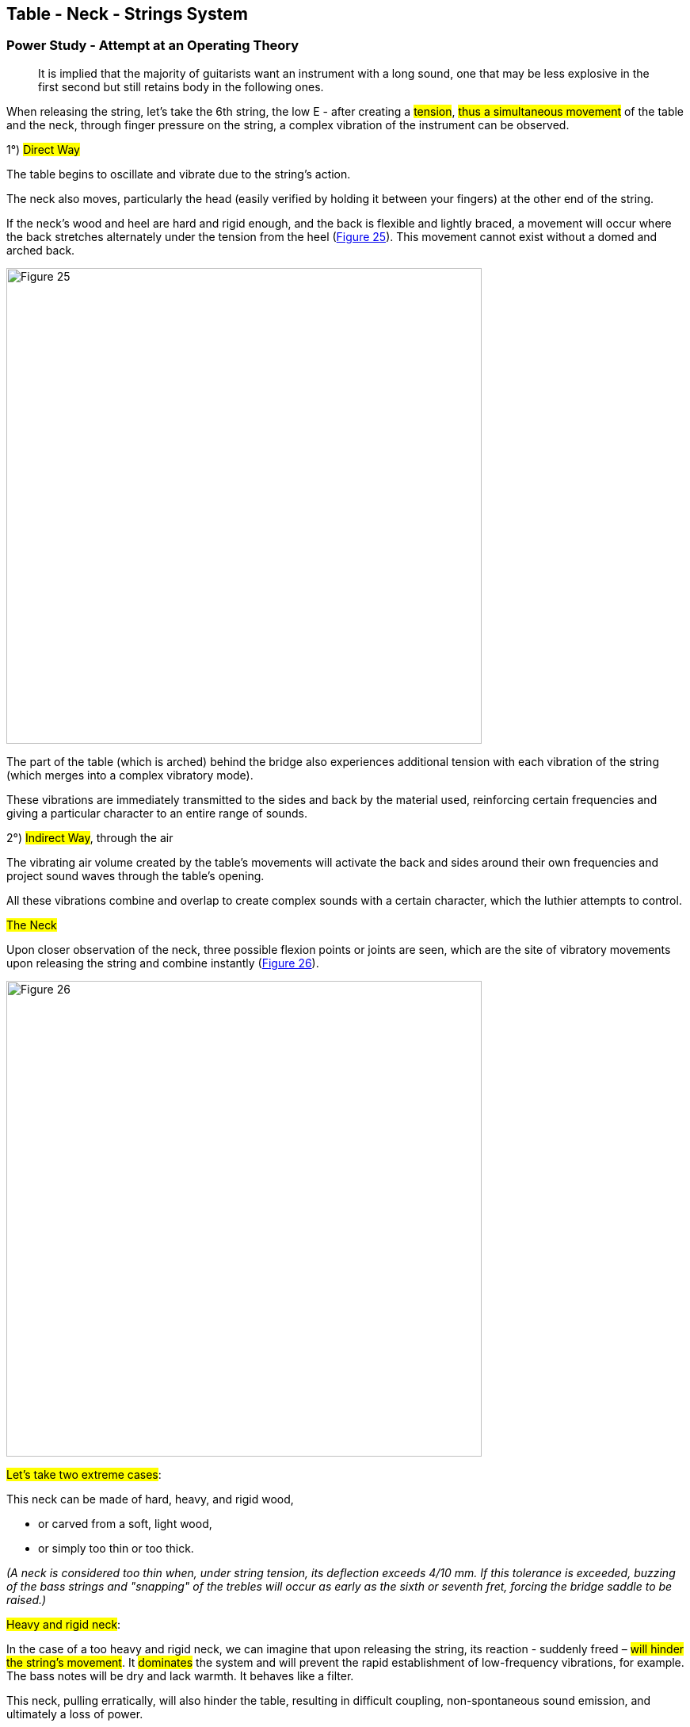 == Table - Neck - Strings System

=== Power Study - Attempt at an Operating Theory

> It is implied that the majority of guitarists want an instrument with a 
> long sound, one that may be less explosive in the first second but still 
> retains body in the following ones.

When releasing the string, let’s take the 6th string, the low E - after creating a 
#tension#, #thus a simultaneous movement# of the table and the neck, through 
finger pressure on the string, a complex vibration of the instrument can be observed.

1°) #Direct Way#

The table begins to oscillate and vibrate due to the string’s action.

The neck also moves, particularly the head (easily verified by holding it 
between your fingers) at the other end of the string.

If the neck’s wood and heel are hard and rigid enough, and the back is 
flexible and lightly braced, a movement will occur where the back stretches 
alternately under the tension from the heel (<<fig-25,Figure 25>>). This 
movement cannot exist without a domed and arched back.

[.text-center]
[[fig-25]]
image::fig-25.jpg[Figure 25, 600, scaledwidth="100%"]

The part of the table (which is arched) behind the bridge also experiences 
additional tension with each vibration of the string (which merges into a 
complex vibratory mode).

These vibrations are immediately transmitted to the sides and back by the 
material used, reinforcing certain frequencies and giving a particular 
character to an entire range of sounds.

2°) #Indirect Way#, through the air

The vibrating air volume created by the table’s movements will activate the 
back and sides around their own frequencies and project sound waves through 
the table's opening.

All these vibrations combine and overlap to create complex sounds with a 
certain character, which the luthier attempts to control.

#The Neck#

Upon closer observation of the neck, three possible flexion points or joints 
are seen, which are the site of vibratory movements upon releasing the string 
and combine instantly (<<fig-26,Figure 26>>).

[.text-center]
[[fig-26]]
image::fig-26.jpg[Figure 26, 600, scaledwidth="100%"]

#Let’s take two extreme cases#:

This neck can be made of hard, heavy, and rigid wood,

- or carved from a soft, light wood,
- or simply too thin or too thick.

_(A neck is considered too thin when, under string tension, its deflection 
exceeds 4/10 mm. If this tolerance is exceeded, buzzing of the bass strings 
and "snapping" of the trebles will occur as early as the sixth or seventh fret, 
forcing the bridge saddle to be raised.)_

#Heavy and rigid neck#:

In the case of a too heavy and rigid neck, we can imagine that upon 
releasing the string, its reaction - suddenly freed – #will hinder the 
string's movement#. It #dominates# the system and will prevent the rapid 
establishment of low-frequency vibrations, for example. The bass notes will 
be dry and lack warmth. It behaves like a filter.

This neck, pulling erratically, will also hinder the table, resulting in 
difficult coupling, non-spontaneous sound emission, and ultimately a loss of 
power.

#Flexible, light, or thin neck#:

On the opposite end, a very flexible or too thin neck is also problematic. 
When the finger presses on the string to create tension, it is the weakest, 
most flexible end that bends and moves. In this case, it will be the neck 
that moves forward, not the table, which is not the desired result in 
lutherie.

It is tempting to conclude that in any case, the important thing is to move 
the table, ensuring that the string action only manifests on the table side. 
Some luthiers place a very robust neck on their guitars or create an internal 
reinforcement for this neck. The solution to this type of problem often lies 
in a compromise between advantages and disadvantages.

#The Table#

The problem becomes more complicated with the table, located at the other 
end of the string.

It, too, can be schematically designed in two different extreme ways.

1. #Too rigid a table#. It moves little, resulting in a small, rather dry 
   and clear sound with little amplitude and difficult playability.
2. #Too flexible a table#. Large amplitudes favor bass frequencies, with a 
   very strong second harmonic, easy playability, and warmth in the bass, 
   but generally a short sound.

It is possible to visualize and illustrate this oscillating system at little 
cost by placing on two small rollers spaced forty centimeters apart, a first 
spruce strip 5 millimeters by 5 millimeters in cross-section (<<fig-27,Figure 
27>>). By hanging a 500 g weight in the middle, gently pulling it down and 
releasing it, a fairly rapid and long-lasting movement is observed (the weight 
represents the action of the strings on the table).

[.text-center]
[[fig-27]]
image::fig-27.jpg[Figure 27, 600, scaledwidth="100%"]

Then by placing a strip of the same wood but thinner, only 3 millimeters 
thick, if the operation is repeated, a large amplitude movement is observed, 
much slower and shorter, representing the behavior of an overly flexible table.

#Table and Neck#

When combining the Table and Neck, two extreme cases emerge:

1. #Too rigid Table and Neck#: Only the string stretches, nothing moves 
   easily, sound emission is difficult, the sound is small, dry, poorly 
   toned, metallic, and lacks bass.
2. #Too flexible Table and Neck#: There will be a lot of bass, the guitar 
   will feel soft to play (with a mushy phrasing). The sound will be short in 
   general, dull, and there will be buzzing and snapping when attacking the 
   notes.

We may also consider adding a flexible neck to a rigid table or vice versa, 
as we have already seen. As always in lutherie, this will be an artistic 
choice, representing the creator’s personality.

The quest for power, that is, #balancing the "Table-Neck-String" system#, 
can be facilitated by the #Measurement of Neck and Table Flexibility 
separately#, and then by the same measurement, once the instrument is 
#finished#, with the strings tightened and loosened, as we will see in the 
section "Flexion Controls."

#Remark#:

In the past, luthiers would tighten the strings of their instruments until 
they "rang" and worked well. Today, demands seem to be higher. Indeed, to 
achieve a long, well-toned sound, without weaknesses across three and a half 
octaves, considerable research is necessary, while maintaining a fixed tuning 
set by the A 440 Hz tuning fork.

To create the optimal tuning and the right balance of the table, neck, and 
strings, a neck with an adjustable attachment and two screws that brace the 
table can be made. We built one ourselves, but the variation is not large 
enough.

#Second solution#: The only option left is to adjust the table after testing 
the instrument (this correction is only possible with a bracing system designed 
for this purpose).

#Third solution#: It is possible to improve things by changing the string 
tension.

A final observation regarding the wood used for over a century in the necks 
of most quality classical guitars: Honduras Cedar seems to have a rare 
quality in addition to its stability and lightness. Its highly dampened 
texture (and very fragile to knocks) allows it to stop and filter certain 
vibrations from the head, which could be harmful if they reverberated into 
the soundbox, blending with the vibrations from the bridge side. This wood 
therefore gives the sound cleanliness, clarity, and homogeneity, along with 
spontaneity due to its lightness.
